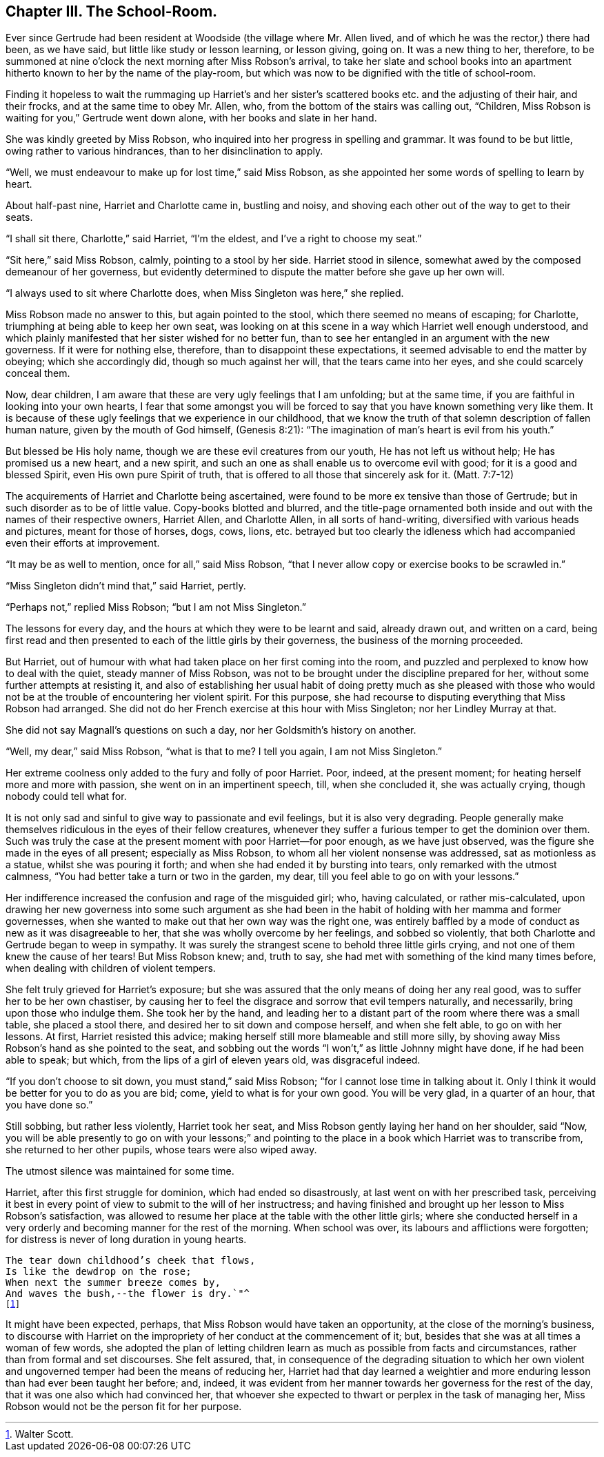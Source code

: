 == Chapter III. The School-Room.

Ever since Gertrude had been resident at Woodside (the village where Mr. Allen lived,
and of which he was the rector,) there had been, as we have said,
but little like study or lesson learning, or lesson giving, going on.
It was a new thing to her, therefore,
to be summoned at nine o`'clock the next morning after Miss Robson`'s arrival,
to take her slate and school books into an apartment
hitherto known to her by the name of the play-room,
but which was now to be dignified with the title of school-room.

Finding it hopeless to wait the rummaging up Harriet`'s and her
sister`'s scattered books etc. and the adjusting of their hair,
and their frocks, and at the same time to obey Mr. Allen, who,
from the bottom of the stairs was calling out, "`Children,
Miss Robson is waiting for you,`" Gertrude went down alone,
with her books and slate in her hand.

She was kindly greeted by Miss Robson,
who inquired into her progress in spelling and grammar.
It was found to be but little, owing rather to various hindrances,
than to her disinclination to apply.

"`Well, we must endeavour to make up for lost time,`" said Miss Robson,
as she appointed her some words of spelling to learn by heart.

About half-past nine, Harriet and Charlotte came in, bustling and noisy,
and shoving each other out of the way to get to their seats.

"`I shall sit there, Charlotte,`" said Harriet, "`I`'m the eldest,
and I`'ve a right to choose my seat.`"

"`Sit here,`" said Miss Robson, calmly, pointing to a stool by her side.
Harriet stood in silence, somewhat awed by the composed demeanour of her governess,
but evidently determined to dispute the matter before she gave up her own will.

"`I always used to sit where Charlotte does, when Miss Singleton was here,`" she replied.

Miss Robson made no answer to this, but again pointed to the stool,
which there seemed no means of escaping; for Charlotte,
triumphing at being able to keep her own seat,
was looking on at this scene in a way which Harriet well enough understood,
and which plainly manifested that her sister wished for no better fun,
than to see her entangled in an argument with the new governess.
If it were for nothing else, therefore, than to disappoint these expectations,
it seemed advisable to end the matter by obeying; which she accordingly did,
though so much against her will, that the tears came into her eyes,
and she could scarcely conceal them.

Now, dear children, I am aware that these are very ugly feelings that I am unfolding;
but at the same time, if you are faithful in looking into your own hearts,
I fear that some amongst you will be forced to say
that you have known something very like them.
It is because of these ugly feelings that we experience in our childhood,
that we know the truth of that solemn description of fallen human nature,
given by the mouth of God himself, (Genesis 8:21):
"`The imagination of man`'s heart is evil from his youth.`"

But blessed be His holy name, though we are these evil creatures from our youth,
He has not left us without help; He has promised us a new heart, and a new spirit,
and such an one as shall enable us to overcome evil with good;
for it is a good and blessed Spirit, even His own pure Spirit of truth,
that is offered to all those that sincerely ask for it.
(Matt. 7:7-12)

The acquirements of Harriet and Charlotte being ascertained,
were found to be more ex tensive than those of Gertrude;
but in such disorder as to be of little value.
Copy-books blotted and blurred,
and the title-page ornamented both inside and out
with the names of their respective owners,
Harriet Allen, and Charlotte Allen, in all sorts of hand-writing,
diversified with various heads and pictures, meant for those of horses, dogs, cows,
lions,
etc. betrayed but too clearly the idleness which
had accompanied even their efforts at improvement.

"`It may be as well to mention, once for all,`" said Miss Robson,
"`that I never allow copy or exercise books to be scrawled in.`"

"`Miss Singleton didn`'t mind that,`" said Harriet, pertly.

"`Perhaps not,`" replied Miss Robson; "`but I am not Miss Singleton.`"

The lessons for every day, and the hours at which they were to be learnt and said,
already drawn out, and written on a card,
being first read and then presented to each of the little girls by their governess,
the business of the morning proceeded.

But Harriet, out of humour with what had taken place on her first coming into the room,
and puzzled and perplexed to know how to deal with the quiet,
steady manner of Miss Robson,
was not to be brought under the discipline prepared for her,
without some further attempts at resisting it,
and also of establishing her usual habit of doing pretty much as she pleased
with those who would not be at the trouble of encountering her violent spirit.
For this purpose, she had recourse to disputing everything that Miss Robson had arranged.
She did not do her French exercise at this hour with Miss Singleton;
nor her Lindley Murray at that.

She did not say Magnall`'s questions on such a day,
nor her Goldsmith`'s history on another.

"`Well, my dear,`" said Miss Robson, "`what is that to me?
I tell you again, I am not Miss Singleton.`"

Her extreme coolness only added to the fury and folly of poor Harriet.
Poor, indeed, at the present moment; for heating herself more and more with passion,
she went on in an impertinent speech, till, when she concluded it,
she was actually crying, though nobody could tell what for.

It is not only sad and sinful to give way to passionate and evil feelings,
but it is also very degrading.
People generally make themselves ridiculous in the eyes of their fellow creatures,
whenever they suffer a furious temper to get the dominion over them.
Such was truly the case at the present moment with poor Harriet--for poor enough,
as we have just observed, was the figure she made in the eyes of all present;
especially as Miss Robson, to whom all her violent nonsense was addressed,
sat as motionless as a statue, whilst she was pouring it forth;
and when she had ended it by bursting into tears, only remarked with the utmost calmness,
"`You had better take a turn or two in the garden, my dear,
till you feel able to go on with your lessons.`"

Her indifference increased the confusion and rage of the misguided girl; who,
having calculated, or rather mis-calculated,
upon drawing her new governess into some such argument as she had
been in the habit of holding with her mamma and former governesses,
when she wanted to make out that her own way was the right one,
was entirely baffled by a mode of conduct as new as it was disagreeable to her,
that she was wholly overcome by her feelings, and sobbed so violently,
that both Charlotte and Gertrude began to weep in sympathy.
It was surely the strangest scene to behold three little girls crying,
and not one of them knew the cause of her tears!
But Miss Robson knew; and, truth to say,
she had met with something of the kind many times before,
when dealing with children of violent tempers.

She felt truly grieved for Harriet`'s exposure;
but she was assured that the only means of doing her any real good,
was to suffer her to be her own chastiser,
by causing her to feel the disgrace and sorrow that evil tempers naturally,
and necessarily, bring upon those who indulge them.
She took her by the hand,
and leading her to a distant part of the room where there was a small table,
she placed a stool there, and desired her to sit down and compose herself,
and when she felt able, to go on with her lessons.
At first, Harriet resisted this advice;
making herself still more blameable and still more silly,
by shoving away Miss Robson`'s hand as she pointed to the seat,
and sobbing out the words "`I won`'t,`" as little Johnny might have done,
if he had been able to speak; but which, from the lips of a girl of eleven years old,
was disgraceful indeed.

"`If you don`'t choose to sit down, you must stand,`" said Miss Robson;
"`for I cannot lose time in talking about it.
Only I think it would be better for you to do as you are bid; come,
yield to what is for your own good.
You will be very glad, in a quarter of an hour, that you have done so.`"

Still sobbing, but rather less violently, Harriet took her seat,
and Miss Robson gently laying her hand on her shoulder, said "`Now,
you will be able presently to go on with your lessons;`" and pointing
to the place in a book which Harriet was to transcribe from,
she returned to her other pupils, whose tears were also wiped away.

The utmost silence was maintained for some time.

Harriet, after this first struggle for dominion, which had ended so disastrously,
at last went on with her prescribed task,
perceiving it best in every point of view to submit to the will of her instructress;
and having finished and brought up her lesson to Miss Robson`'s satisfaction,
was allowed to resume her place at the table with the other little girls;
where she conducted herself in a very orderly and
becoming manner for the rest of the morning.
When school was over, its labours and afflictions were forgotten;
for distress is never of long duration in young hearts.

[verse]
____
The tear down childhood`'s cheek that flows,
Is like the dewdrop on the rose;
When next the summer breeze comes by,
And waves the bush,--the flower is dry.`"^
footnote:[Walter Scott.]
____

It might have been expected, perhaps, that Miss Robson would have taken an opportunity,
at the close of the morning`'s business,
to discourse with Harriet on the impropriety of her conduct at the commencement of it;
but, besides that she was at all times a woman of few words,
she adopted the plan of letting children learn as much as possible from facts and circumstances,
rather than from formal and set discourses.
She felt assured, that,
in consequence of the degrading situation to which her own violent
and ungoverned temper had been the means of reducing her,
Harriet had that day learned a weightier and more
enduring lesson than had ever been taught her before;
and, indeed,
it was evident from her manner towards her governess for the rest of the day,
that it was one also which had convinced her,
that whoever she expected to thwart or perplex in the task of managing her,
Miss Robson would not be the person fit for her purpose.
